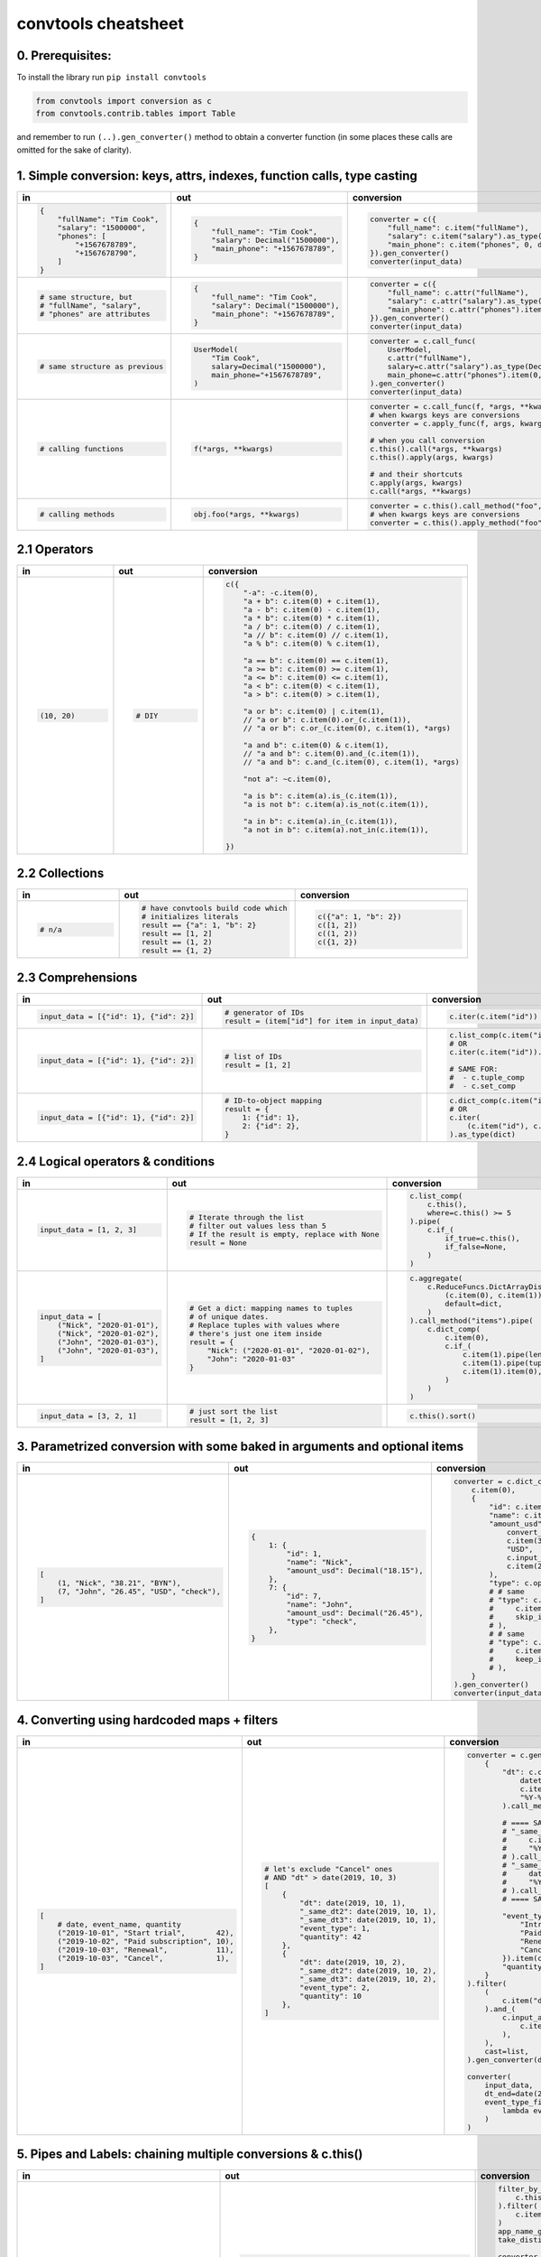 .. _convtools_cheatsheet:

====================
convtools cheatsheet
====================

0. Prerequisites:
_________________

To install the library run ``pip install convtools``

.. code-block:: python

   from convtools import conversion as c
   from convtools.contrib.tables import Table

and remember to run ``(..).gen_converter()`` method to obtain a converter
function (in some places these calls are omitted for the sake of clarity).

.. _ref_cheatsheet_simple_conversions:

1. Simple conversion: keys, attrs, indexes, function calls, type casting
________________________________________________________________________

.. list-table::
 :header-rows: 1
 :class: cheatsheet-table

 * - in
   - out
   - conversion
 * - .. code-block:: python

      {
          "fullName": "Tim Cook",
          "salary": "1500000",
          "phones": [
              "+1567678789",
              "+1567678790",
          ]
      }

   - .. code-block:: python

      {
          "full_name": "Tim Cook",
          "salary": Decimal("1500000"),
          "main_phone": "+1567678789",
      }
   - .. code-block:: python

      converter = c({
          "full_name": c.item("fullName"),
          "salary": c.item("salary").as_type(Decimal),
          "main_phone": c.item("phones", 0, default=None),
      }).gen_converter()
      converter(input_data)

 * - .. code-block:: python

      # same structure, but
      # "fullName", "salary",
      # "phones" are attributes

   - .. code-block:: python

      {
          "full_name": "Tim Cook",
          "salary": Decimal("1500000"),
          "main_phone": "+1567678789",
      }
   - .. code-block:: python

      converter = c({
          "full_name": c.attr("fullName"),
          "salary": c.attr("salary").as_type(Decimal),
          "main_phone": c.attr("phones").item(0, default=None),
      }).gen_converter()
      converter(input_data)

 * - .. code-block:: python

      # same structure as previous

   - .. code-block:: python

      UserModel(
          "Tim Cook",
          salary=Decimal("1500000"),
          main_phone="+1567678789",
      )

   - .. code-block:: python

      converter = c.call_func(
          UserModel,
          c.attr("fullName"),
          salary=c.attr("salary").as_type(Decimal),
          main_phone=c.attr("phones").item(0, default=None),
      ).gen_converter()
      converter(input_data)

 * - .. code-block:: python

      # calling functions

   - .. code-block:: python

      f(*args, **kwargs)

   - .. code-block:: python

      converter = c.call_func(f, *args, **kwargs)
      # when kwargs keys are conversions
      converter = c.apply_func(f, args, kwargs)

      # when you call conversion
      c.this().call(*args, **kwargs)
      c.this().apply(args, kwargs)

      # and their shortcuts
      c.apply(args, kwargs)
      c.call(*args, **kwargs)

 * - .. code-block:: python

      # calling methods

   - .. code-block:: python

      obj.foo(*args, **kwargs)

   - .. code-block:: python

      converter = c.this().call_method("foo", *args, **kwargs)
      # when kwargs keys are conversions
      converter = c.this().apply_method("foo", args, kwargs)


.. _ref_cheatsheet_operators:

2.1 Operators
_____________

.. list-table::
 :class: cheatsheet-table
 :widths: 25 25 40
 :header-rows: 1

 * - in
   - out
   - conversion
 * - .. code-block:: python

      (10, 20)

   - .. code-block:: python

      # DIY

   - .. code-block:: python

      c({
          "-a": -c.item(0),
          "a + b": c.item(0) + c.item(1),
          "a - b": c.item(0) - c.item(1),
          "a * b": c.item(0) * c.item(1),
          "a / b": c.item(0) / c.item(1),
          "a // b": c.item(0) // c.item(1),
          "a % b": c.item(0) % c.item(1),

          "a == b": c.item(0) == c.item(1),
          "a >= b": c.item(0) >= c.item(1),
          "a <= b": c.item(0) <= c.item(1),
          "a < b": c.item(0) < c.item(1),
          "a > b": c.item(0) > c.item(1),

          "a or b": c.item(0) | c.item(1),
          // "a or b": c.item(0).or_(c.item(1)),
          // "a or b": c.or_(c.item(0), c.item(1), *args)

          "a and b": c.item(0) & c.item(1),
          // "a and b": c.item(0).and_(c.item(1)),
          // "a and b": c.and_(c.item(0), c.item(1), *args)

          "not a": ~c.item(0),

          "a is b": c.item(a).is_(c.item(1)),
          "a is not b": c.item(a).is_not(c.item(1)),

          "a in b": c.item(a).in_(c.item(1)),
          "a not in b": c.item(a).not_in(c.item(1)),

      })

.. _ref_cheatsheet_collections:

2.2 Collections
_______________

.. list-table::
 :class: cheatsheet-table
 :widths: 25 25 40
 :header-rows: 1

 * - in
   - out
   - conversion

 * - .. code-block:: python

      # n/a

   - .. code-block:: python

      # have convtools build code which
      # initializes literals
      result == {"a": 1, "b": 2}
      result == [1, 2]
      result == (1, 2)
      result == {1, 2}

   - .. code-block:: python

      c({"a": 1, "b": 2})
      c([1, 2])
      c((1, 2))
      c({1, 2})



2.3 Comprehensions
__________________

.. list-table::
 :class: cheatsheet-table
 :widths: 25 25 40
 :header-rows: 1

 * - in
   - out
   - conversion

 * - .. code-block:: python

      input_data = [{"id": 1}, {"id": 2}]

   - .. code-block:: python

      # generator of IDs
      result = (item["id"] for item in input_data)

   - .. code-block:: python

      c.iter(c.item("id"))

 * - .. code-block:: python

      input_data = [{"id": 1}, {"id": 2}]

   - .. code-block:: python

      # list of IDs
      result = [1, 2]

   - .. code-block:: python

      c.list_comp(c.item("id"))
      # OR
      c.iter(c.item("id")).as_type(list)

      # SAME FOR:
      #  - c.tuple_comp
      #  - c.set_comp

 * - .. code-block:: python

      input_data = [{"id": 1}, {"id": 2}]

   - .. code-block:: python

      # ID-to-object mapping
      result = {
          1: {"id": 1},
          2: {"id": 2},
      }

   - .. code-block:: python

      c.dict_comp(c.item("id"), c.this())
      # OR
      c.iter(
          (c.item("id"), c.this())
      ).as_type(dict)


2.4 Logical operators & conditions
__________________________________

.. list-table::
 :class: cheatsheet-table
 :widths: 25 25 40
 :header-rows: 1

 * - in
   - out
   - conversion

 * - .. code-block:: python

      input_data = [1, 2, 3]

   - .. code-block:: python

      # Iterate through the list
      # filter out values less than 5
      # If the result is empty, replace with None
      result = None

   - .. code-block:: python

      c.list_comp(
          c.this(),
          where=c.this() >= 5
      ).pipe(
          c.if_(
              if_true=c.this(),
              if_false=None,
          )
      )

 * - .. code-block:: python

      input_data = [
          ("Nick", "2020-01-01"),
          ("Nick", "2020-01-02"),
          ("John", "2020-01-03"),
          ("John", "2020-01-03"),
      ]

   - .. code-block:: python

      # Get a dict: mapping names to tuples
      # of unique dates.
      # Replace tuples with values where
      # there's just one item inside
      result = {
          "Nick": ("2020-01-01", "2020-01-02"),
          "John": "2020-01-03"
      }

   - .. code-block:: python

      c.aggregate(
          c.ReduceFuncs.DictArrayDistinct(
              (c.item(0), c.item(1)),
              default=dict,
          )
      ).call_method("items").pipe(
          c.dict_comp(
              c.item(0),
              c.if_(
                  c.item(1).pipe(len) > 1,
                  c.item(1).pipe(tuple),
                  c.item(1).item(0),
              )
          )
      )

 * - .. code-block:: python

      input_data = [3, 2, 1]

   - .. code-block:: python

      # just sort the list
      result = [1, 2, 3]

   - .. code-block:: python

      c.this().sort()


3. Parametrized conversion with some baked in arguments and optional items
__________________________________________________________________________

.. list-table::
 :class: cheatsheet-table
 :widths: 25 25 40
 :header-rows: 1

 * - in
   - out
   - conversion
 * - .. code-block:: python

      [
          (1, "Nick", "38.21", "BYN"),
          (7, "John", "26.45", "USD", "check"),
      ]

   - .. code-block:: python

      {
          1: {
              "id": 1,
              "name": "Nick",
              "amount_usd": Decimal("18.15"),
          },
          7: {
              "id": 7,
              "name": "John",
              "amount_usd": Decimal("26.45"),
              "type": "check",
          },
      }

   - .. code-block:: python

      converter = c.dict_comp(
          c.item(0),
          {
              "id": c.item(0),
              "name": c.item(1),
              "amount_usd": c.call_func(
                  convert_currency_func,
                  c.item(3),         # currency_from
                  "USD",             # currency_to (baked in arg)
                  c.input_arg("dt"), # becomes keyword argument
                  c.item(2),         # amount
              ),
              "type": c.optional(c.item(4, default=None)),
              # # same
              # "type": c.optional(
              #     c.item(4, default=None),
              #     skip_if=c.item(4, default=None).is_(None)
              # ),
              # # same
              # "type": c.optional(
              #     c.item(4, default=None),
              #     keep_if=c.item(4, default=None).is_not(None)
              # ),
          }
      ).gen_converter()
      converter(input_data, dt=date.today())

4. Converting using hardcoded maps + filters
____________________________________________


.. list-table::
 :class: cheatsheet-table
 :widths: 25 25 40
 :header-rows: 1

 * - in
   - out
   - conversion
 * - .. code-block:: python

      [
          # date, event_name, quantity
          ("2019-10-01", "Start trial",       42),
          ("2019-10-02", "Paid subscription", 10),
          ("2019-10-03", "Renewal",           11),
          ("2019-10-03", "Cancel",            1),
      ]

   - .. code-block:: python

      # let's exclude "Cancel" ones
      # AND "dt" > date(2019, 10, 3)
      [
          {
              "dt": date(2019, 10, 1),
              "_same_dt2": date(2019, 10, 1),
              "_same_dt3": date(2019, 10, 1),
              "event_type": 1,
              "quantity": 42
          },
          {
              "dt": date(2019, 10, 2),
              "_same_dt2": date(2019, 10, 2),
              "_same_dt3": date(2019, 10, 2),
              "event_type": 2,
              "quantity": 10
          },
      ]

   - .. code-block:: python

      converter = c.generator_comp(
          {
              "dt": c.call_func(
                  datetime.strptime,
                  c.item(0),
                  "%Y-%m-%d"
              ).call_method("date"),

              # ==== SAME ====
              # "_same_dt2": c(datetime.strptime).call(
              #     c.item(0),
              #     "%Y-%m-%d"
              # ).call_method("date"),
              # "_same_dt3": c.item(0).pipe(
              #     datetime.strptime,
              #     "%Y-%m-%d"
              # ).call_method("date"),
              # ==== SAME ====

              "event_type": c.naive({
                  "Introductory price: trial": 1,
                  "Paid subscription": 2,
                  "Renewal": 3,
                  "Cancel": 4,
              }).item(c.item(1)),
              "quantity": c.item(2).as_type(int),
          }
      ).filter(
          (
              c.item("dt") <= c.input_arg("dt_end")
          ).and_(
              c.input_arg("event_type_filter_func").call(
                  c.item("event_type"),
              ),
          ),
          cast=list,
      ).gen_converter(debug=True)

      converter(
          input_data,
          dt_end=date(2019, 10, 2),
          event_type_filter_func=(
              lambda ev_type: "Cancel" not in event_type
          )
      )

5. Pipes and Labels: chaining multiple conversions & c.this()
_____________________________________________________________


.. list-table::
 :class: cheatsheet-table
 :widths: 25 25 40
 :header-rows: 1

 * - in
   - out
   - conversion
 * - .. code-block:: python

      data = {"objects": [
          {"dt": "2019-10-01",
           "app_name": "Tardygram"},
          {"dt": "2019-10-02",
           "app_name": "Facebrochure"},
          {"dt": "2019-10-02",
           "app_name": "Facebrochure"},
      ], "timestamp": 123123123, "error": ""}

   - .. code-block:: python

      # let's assume there is no group_by conversion
      # and there's no way to do the following in 1 step.

      # get distinct apps
      # WHERE "dt" >= "2019-10-02"

      {
          "distinct_apps": {"Facebrochure"},
          "timestamp": 123123123,
          "error": "",
      }

   - .. code-block:: python

      filter_by_dt = c.generator_comp(
          c.this()
      ).filter(
          c.item("dt") >= c.input_arg("dt_start")
      )
      app_name_getter = c.generator_comp(c.item("app_name"))
      take_distinct = c.call_func(set, c.this())

      converter = c.tuple(
          c.item("timestamp").add_label("timestamp"),
          c.item("objects"),
          c.item("error"),
      ).pipe(
          c.item(1).pipe(filter_by_dt),
          label_input={
              "error": c.item(2),
          },
          # # if we needed to label output OR via dict
          # label_output="filtered_input",
      ).pipe(
          app_name_getter
      ).pipe({
          "timestamp": c.label("timestamp"),
          "error": c.label("error"),
          "distinct_apps": take_distinct
      }).gen_converter(debug=True)

      converter(data, dt_start="2019-10-02")


6. Group by: simple
___________________

.. list-table::
 :class: cheatsheet-table
 :widths: 25 25 40
 :header-rows: 1

 * - in
   - out
   - conversion
 * - .. code-block:: python

      [
          ("2019-01-01", 15),
          ("2019-01-01", 10),
          ("2019-01-02", 10),
      ]

   - .. code-block:: python

      # group by date, sum amounts

      [
          {"dt": "2019-01-01", "total": 25},
          {"dt": "2019-01-02", "total": 10},
      ]

   - .. code-block:: python

      c.group_by(
          c.item(0)
      ).aggregate({
          "dt": c.item(0),
          "total": c.ReduceFuncs.Sum(c.item(1)),
      })

 * - .. code-block:: python

      [
          ("2019-01-01", 15),
          ("2019-01-01", 10),
          ("2019-01-02", 10),
      ]

   - .. code-block:: python

      # aggregate, take sum and max amounts

      (35, 15)

   - .. code-block:: python

      c.aggregate(
          (
              c.ReduceFuncs.Sum(c.item(1)),
              c.ReduceFuncs.Max(c.item(1)),
          )
      )

.. _convtools_cheatsheet_reducefuncs_list:

7. Reduce Funcs: list
_____________________

* Sum
* SumOrNone
* Max
* MaxRow
* Min
* MinRow
* Count
* CountDistinct
* First
* Last
* Average
* Median
* Percentile - ``c.ReduceFuncs.Percentile(95.0, c.item("x"))``
* Mode
* TopK - ``c.ReduceFuncs.TopK(3, c.item("x"))``
* Array
* ArrayDistinct
* Dict - ``c.ReduceFuncs.Dict(c.item("key"), c.item("x"))``
* DictArray
* DictSum
* DictSumOrNone
* DictMax
* DictMin
* DictCount
* DictCountDistinct
* DictFirst
* DictLast

8. Group by: c.call_func, pipes and DictSum
___________________________________________

.. list-table::
 :class: cheatsheet-table
 :widths: 25 25 40
 :header-rows: 1

 * - in
   - out
   - conversion
 * - .. code-block:: python

      [
          {"dt": "2019-10-01",
           "currency": "USD",
           "amount": 100,
           "app_name": "Tardygram"},
          {"dt": "2019-10-02",
           "currency": "EUR",
           "amount": 90,
           "app_name": "Facebrochure"},
          {"dt": "2019-10-02",
           "currency": "GBP",
           "amount": 75,
           "app_name": "Facebrochure"},
          {"dt": "2019-10-02",
           "currency": "CHF",
           "amount": 101,
           "app_name": "Facebrochure"},
      ]

   - .. code-block:: python

      # group by uppercase app name
      # sum amounts converted to specified
      # currency as of the date

      {"TARDYGRAM": 100,
       "FACEBROCHURE": 300}

   - .. code-block:: python

      converter = c.group_by(
          c.item("app_name")
      ).aggregate(
          (
              c.item("app_name").call_method("upper"),
              c.ReduceFuncs.Sum(
                  c.call_func(
                      convert_to_currency_func,
                      c.item("currency"),
                      c.input_arg("currency_to"),
                      c.item("dt"),
                      c.item("amount"),
                  )
              )
          )
      ).pipe(
          c.call_func(dict, c.this())
      ).gen_converter()
      converter(input_data, currency_to="USD")

 * -

   - .. code-block:: python

      # in case convert_to_currency_func is expensive,
      # we can run it just once per group
      # since nested aggregations are available
      # via dict reducers

   - .. code-block:: python

      converter = c.group_by(
          c.item("app_name")
      ).aggregate(
          (
              c.item("app_name").call_method("upper"),
              c.ReduceFuncs.DictSum(
                  # key
                  (c.item("currency"), c.item("dt")),
                  # value to be summed
                  c.item("amount"),
                  default=dict,
              ).call_method(
                  "items"
              ).iter(
                  c.call_func(
                      convert_to_currency_func,
                      c.item(0, 0),
                      c.input_arg("currency_to"),
                      c.item(0, 1),
                      c.item(1),
                  ),
                  where=c.item(1)
              ).pipe(
                  c.call_func(sum, c.this())
              )
          )
      ).pipe(
          c.call_func(dict, c.this())
      ).gen_converter()
      converter(input_data, currency_to="USD")


9. Reduce Funcs: with filtering
_______________________________

.. list-table::
 :class: cheatsheet-table
 :widths: 25 25 40
 :header-rows: 1

 * - in
   - out
   - conversion
 * - .. code-block:: python

      [
          {"company": "ABC Inc.",
           "name": "John",
           "sales": 150,
           "department": "BD1"},
          {"company": "ABC Inc.",
           "name": "Nick",
           "sales": 200,
           "department": "BD2"},
          {"company": "ABC Inc.",
           "name": "Hanna",
           "sales": 175,
           "department": "BD2"},
          {"company": "CODE GmhB",
           "name": "Ulrich",
           "sales": 160,
           "department": "BD"},
      ]

   - .. code-block:: python

      # grouping by company
      # 1. sum all sales > 155
      # 2. find a man with highest sales
      # 3. take the first company employee
      # 4. take distinct employee names
      # 5. dict department to sum of sales
      # 6. custom reduce function where sales > 155

      [
          {
              "company": "ABC Inc.",
              "total_sales": 375,
              "top_sales_person": "Nick",
              "first_employee": "John",
              "distinct_employee_names: [
                  "John", "Nick", "Hanna"
              ],
              "department_to_sales": {
                  "BD1": 150,
                  "BD2": 375,
              },
              "stream_consumer": StreamConsumer(...),
          },
          {
              "company": "CODE GmhB",
              "total_sales": 160,
              "top_sales_person": "Ulrich",
              "first_employee": "Ulrich",
              "distinct_employee_names: ["Ulrich"],
              "department_to_sales": {"BD": 160},
              "stream_consumer": StreamConsumer(...),
          },
      ]

   - .. code-block:: python

      converter = c.group_by(
          c.item("company")
      ).aggregate(
          {
              "company": c.item("company"),
              "total_sales": c.ReduceFuncs.Sum(
                  c.item("sales"),
                  where=c.item("sales") > 155
              ),
              "top_sales_person": c.ReduceFuncs.MaxRow(
                  c.item("sales")
              ).item("name"), # or we could return full row
              "first_employee": c.ReduceFuncs.First(
                  c.item("name"),
              ),
              "distinct_employee_names": c.ReduceFuncs.ArrayDistinct(
                  c.item("name"),
              ),
              "department_to_sales": c.ReduceFuncs.DictSum(
                  (c.item("department"), c.item("sales"))
              ),
              "stream_consumer": c.reduce(
                  lambda consumer, b: consumer.consume(b) or consumer,
                  c.this(), # passing full row
                  initial=StreamConsumer,
                  default=None, # in case all sales <= 155
                  where=c.item("sales") > 155
              ),
          }
      )

10. Manipulating converter function signatures: methods, classmethods, \*args, \*\*kwargs
_________________________________________________________________________________________

.. list-table::
 :class: cheatsheet-table
 :widths: 25 25 40
 :header-rows: 1

 * - in
   - out
   - conversion
 * - .. code-block:: python

      class A:
          def __init__(
              self, multiplier: int
          ):
              self.multiplier = multiplier

   - .. code-block:: python

      # 1. add method
      A(10).sum_and_multiply_1(
          1, 2, 3
      ) == 60
      # 2. add classmethod
      A.sum_and_multiply_2(
          1, 2, 3,
          multiplier=10
      ) == 60

   - .. code-block:: python

      class A:
          # ...
          sum_and_multiply_1 = (
              c.call_func(sum, c.this())
              * c.input_arg("self").attr("multiplier")
          ).gen_converter(signature="self, \*data_")

          sum_and_multiply_2 = classmethod(
              (
                  c.call_func(sum, c.this())
                  * c.input_arg("multiplier")
              ).gen_converter(signature="cls, \*data_, multiplier=1")
          )
          # ==== SAME ===
          # sum_and_multiply_2 = classmethod(
          #     (
          #         c.call_func(sum, c.this())
          #         * c.input_arg("kwargs").call_method("get", "multiplier", 1)
          #     ).gen_converter(signature="cls, \*data_, \*\*kwargs")
          # )
          # ==== SAME ===

11. Joins
_________

.. list-table::
 :class: cheatsheet-table
 :widths: 25 25 40
 :header-rows: 1

 * - in
   - out
   - conversion
 * - .. code-block:: python

      s = '''{"left": [
          {"id": 1, "value": 10},
          {"id": 2, "value": 20}
      ], "right": [
          {"id": 1, "value": 100},
          {"id": 2, "value": 200}
      ]}'''

   - .. code-block:: python

      # 1. parse json
      # 2. join "left" and "right" collections
      # 3. merge into dicts
      expected_result = [
          {'id': 1, 'value_left': 10, 'value_right': None},
          {'id': 2, 'value_left': 20, 'value_right': 200}
      ]

   - .. code-block:: python

      (
          c.call_func(json.loads, c.this())
          .pipe(
              c.join(
                  c.item("left"),
                  c.item("right"),
                  c.and_(
                      c.LEFT.item("id") == c.RIGHT.item("id"),
                      c.RIGHT.item("value") > 100
                  ),
                  how="left",
              )
          )
          .pipe(
              c.list_comp({
                  "id": c.item(0, "id"),
                  "value_left": c.item(0, "value"),
                  "value_right": c.item(1).and_(c.item(1, "value")),
              })
          )
      )


12. Passing options to converters
_________________________________

.. list-table::
 :class: cheatsheet-table
 :widths: 25 25 40
 :header-rows: 1

 * - in
   - out
   - conversion
 * - .. code-block:: python

      ...

   - .. code-block:: python

      # enable debug, 2 ways

   - .. code-block:: python

      # No. 1
      c.this().gen_converter(debug=True)

      # No. 2
      with c.OptionsCtx() as options:
          options.debug = True
          c.this().gen_converter()

13. Mutations
_____________

.. list-table::
 :class: cheatsheet-table
 :widths: 25 25 40
 :header-rows: 1

 * - in
   - out
   - conversion
 * - .. code-block:: python

      input_data = [{"a": 1, "b": 2}]

   - .. code-block:: python

      # mutate each element by
      #  - adding "c" calculated value
      #  - drop "a" key
      #  - update the dict with an input dict
      [{"b": 2, "c": 3, "d": 4}]

   - .. code-block:: python

      # generator which mutates whole sequence
      c.iter_mut(
          c.Mut.set_item("c", c.item("a") + c.item("b")),
          c.Mut.del_item("a"),
          c.Mut.custom(
              c.this().call_method("update", c.input_arg("data"))
          )
      ).as_type(list)

 * - .. code-block:: python

      # same

   - .. code-block:: python

      # same

   - .. code-block:: python

      # function call per element (if needed by some reason)
      c.list_comp(
          c.this().tap(
              c.Mut.set_item("c", c.item("a") + c.item("b")),
              c.Mut.del_item("a"),
              c.Mut.custom(
                  c.this().call_method( "update", c.input_arg("data"))
              )
          )
      )

.. _ref_cheatsheet_shortcuts_i:

14. Shortcuts I: len, zip, repeat, flatten, min, max
____________________________________________________

.. list-table::
 :class: cheatsheet-table
 :widths: 25 25 40
 :header-rows: 1

 * - in
   - out
   - conversion
 * - .. code-block:: python

      input_data = [0, 1]

   - .. code-block:: python

      #  get length of a list
      2

   - .. code-block:: python

      c.this().len()

 * - .. code-block:: python

      input_data = [
          ([1,2], {"abc": 1}),
          ([3,4], {"cde": 2}),
      ]

   - .. code-block:: python

      #  - zip list with single dicts element-wise
      #  - flatten list
      [
          (1, {"abc": 1}),
          (2, {"abc": 1}),
          (3, {"cde": 2}),
          (4, {"cde": 2}),
      ]

   - .. code-block:: python

      (
          c.iter(
              c.zip(
                  c.item(0),
                  c.repeat(c.item(1))
              )
          )
          .flatten()
          .as_type(list)
      )

 * - .. code-block:: python

      data = {
          "ids": [1, 2],
          "names": ["Nick", "John"],
      }

   - .. code-block:: python

      data = [
          {"id": 1, "name": "Nick"},
          {"id": 2, "name": "John"},
      ]

   - .. code-block:: python

      c.zip(
          id=c.item("ids"),
          name=c.item("names"),
      ).as_type(list)

 * - .. code-block:: python

      data = {"a": 1, "b": 2}

   - .. code-block:: python

      # take min among "a" and "b"
      1

   - .. code-block:: python

      c.min(c.item("a"), c.item("b"))

15. Shortcuts II: take_while, drop_while
________________________________________

.. list-table::
 :class: cheatsheet-table
 :widths: 25 25 40
 :header-rows: 1

 * - in
   - out
   - conversion
 * - .. code-block:: python

      input_data = range(5)

   - .. code-block:: python

      # take while less than 3
      [0, 1, 2]

   - .. code-block:: python

      c.take_while(c.this() < 3)

 * - .. code-block:: python

      input_data = range(5)

   - .. code-block:: python

      # drop while less than 3
      [3, 4]

   - .. code-block:: python

      c.drop_while(c.this() < 3)

16. Debugging
_____________

.. list-table::
 :class: cheatsheet-table
 :widths: 25 25 40
 :header-rows: 1

 * - in
   - out
   - conversion
 * - .. code-block:: python

      input_data = [
          {"name": "John"},
          {"name": "Nick"},
      ]

   - .. code-block:: python

      #  INVESTIGATE WHAT WE GET INSIDE LIST_COMP
      [
          {"name": "John"},
          {"name": "Nick"},
      ]

   - .. code-block:: python

      c.list_comp(c.breakpoint())

 * - .. code-block:: python

      input_data = [
          {"name": "John"},
          {"name": "Nick"},
      ]

   - .. code-block:: python

      #  INVESTIGATE WHAT WE GET AFTER "name" LOOKUP
      ["John", "Nick"]

   - .. code-block:: python

      c.list_comp(c.item("name").breakpoint())


17. Tables
__________

.. list-table::
 :class: cheatsheet-table
 :widths: 25 65
 :header-rows: 1

 * - task
   - conversion
 * - .. code-block:: python

      # 1) read tab-separated "tests/csvs/ac.csv"
      # 2) take columns "a" and "b"
      # 3) add column "C" as sum of "a" and "b"
      # 4) rename "a" -> "A"
      # 5) drop column "b"
      # 6) put the output to "tests/csvs/out.csv"

   - .. code-block:: python

      (
          Table
          .from_csv(
              "tests/csvs/ac.csv",
              header=True,
              dialect=Table.csv_dialect(delimiter="\t"),
          )
          .take("a", "c")
          .update(B=c.col("a") + c.col("c"))
          .rename({"a": "A"})
          .drop("c")
          .into_csv("tests/csvs/out.csv")
      )
 * - .. code-block:: python

      # 1) read Iterable of dicts
      # 2) use ["A", "B"] as a header
      # 3) cast all columns to int
      # 4) swap "a" and "b" places
      # 5) output as iterable of dict/tuple/list

   - .. code-block:: python

      list(
          Table
          .from_rows(
              [["1", "2"], ["10", "20"]],
              header=["A", "B"],
              # SAME:
              # header={"A": 0, "B": 1},
          )
          .take("B", "A")
          .update_all(int)
          .into_iter_rows(tuple)
      )
 * - .. code-block:: python

      # 1) read Iterables of tuples, use
      #    ("a", "b") and ("a", "c") as headers
      # 2) filter rows with "b" >= 0 and "c" >= 0
      # 3) join tables on "a"
      # 4) output as iterable of dict/tuple/list

   - .. code-block:: python

      list((
          Table
          .from_rows(
              [(0, -1), (1, 2), (10, 20)],
              header=["a", "b"],
          )
          .filter(c.col("b") >= 0)
      ).join(
          Table
          .from_rows(
              [(10, 5), (3, -5), (1, 7)],
              header=["a", "c"],
          )
          .filter(c.col("c") >= 0),
          on=["a"],
          how="inner",

          # SAME, but would replace "a" with "a_LEFT" and "a_RIGHT"
          # on=c.LEFT.col("a") == c.RIGHT.col("a"),
      ).into_iter_rows(dict))

 * - .. code-block:: python

        # 1) chain tables
        table1 = Table.from_rows([
            ["a", "b"],
            [1, 2]
        ], header=True)
        table2 = Table.from_rows([
            ["b", "a", "c"],
            [4, 3, 5]
        ], header=True)


   - .. code-block:: python

        result = list(
            table1
            .chain(table2, fill_value=None)
            .into_iter_rows(tuple, include_header=True)
        )
        assert result == [
            ("a", "b", "c"),
            (1, 2, None),
            (3, 4, 5),
        ]

 * - .. code-block:: python

        # 1) zip tables
        table1 = Table.from_rows([
            ["a", "b"],
            [1, 2]
        ], header=True)
        table2 = Table.from_rows([
            ["b", "a"],
            [4, 3],
            [6, 5]
        ], header=True)

   - .. code-block:: python

        result = list(
            table1
            .zip(table2, fill_value=0)
            .into_iter_rows(tuple, include_header=True)
        )
        assert result == [
            ("a", "b", "b", "a"),
            (1, 2, 4, 3),
            (0, 0, 6, 5),
        ]

